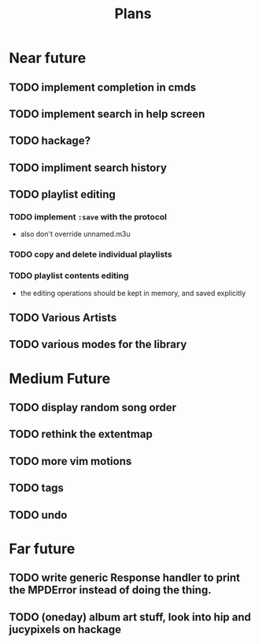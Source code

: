 #+TITLE: Plans


* Near future
** TODO implement completion in cmds
** TODO implement search in help screen
** TODO hackage?
** TODO impliment search history
** TODO playlist editing
*** TODO implement =:save= with the protocol
- also don't override unnamed.m3u
*** TODO copy and delete individual playlists
*** TODO playlist contents editing
- the editing operations should be kept in memory, and saved explicitly
** TODO Various Artists
** TODO various modes for the library

* Medium Future
** TODO display random song order
** TODO rethink the extentmap
** TODO more vim motions
** TODO tags
** TODO undo

* Far future
** TODO write generic Response handler to print the MPDError instead of doing the thing.
** TODO (oneday) album art stuff, look into hip and jucypixels on hackage
